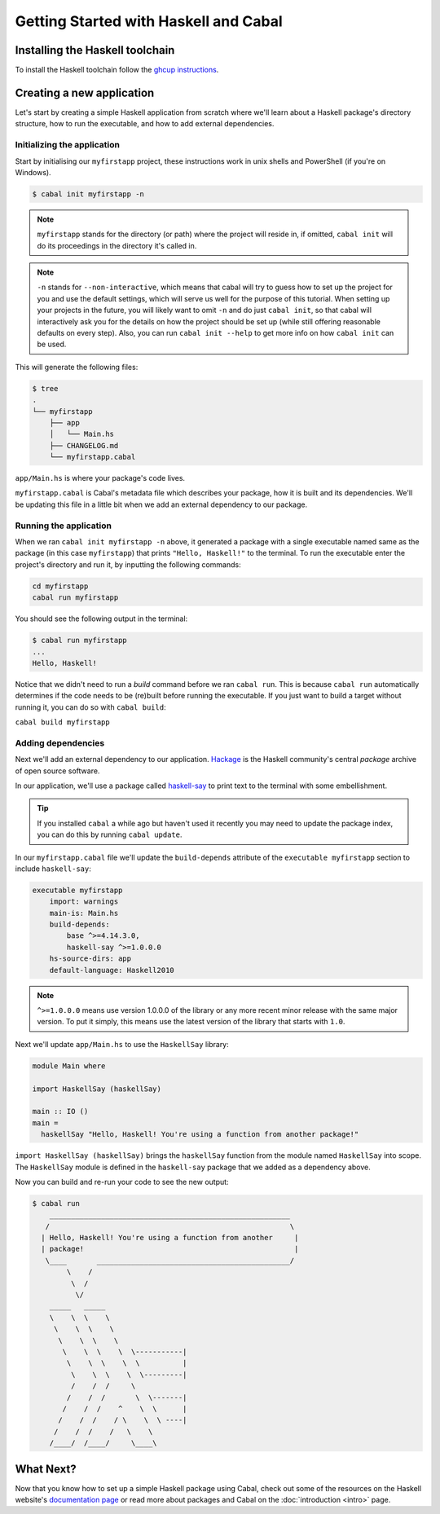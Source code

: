 Getting Started with Haskell and Cabal
======================================

Installing the Haskell toolchain
--------------------------------

To install the Haskell toolchain follow the `ghcup instructions
<https://www.haskell.org/ghcup/>`__.


Creating a new application
--------------------------

Let's start by creating a simple Haskell application from scratch where we'll
learn about a Haskell package's directory structure, how to run the executable,
and how to add external dependencies.


Initializing the application
^^^^^^^^^^^^^^^^^^^^^^^^^^^^

Start by initialising our ``myfirstapp`` project, these instructions work in
unix shells and PowerShell (if you're on Windows).

.. code-block:: console

    $ cabal init myfirstapp -n

.. note:: ``myfirstapp`` stands for the directory (or path) where the project
          will reside in, if omitted, ``cabal init`` will do its proceedings
          in the directory it's called in.

.. note:: ``-n`` stands for ``--non-interactive``, which means that cabal will try to guess
          how to set up the project for you and use the default settings, which will serve us
          well for the purpose of this tutorial.
          When setting up your projects in the future, you will likely want to omit ``-n``
          and do just ``cabal init``, so that cabal will interactively ask you
          for the details on how the project should be set up
          (while still offering reasonable defaults on every step).
          Also, you can run ``cabal init --help`` to get more info on how ``cabal init`` can be used.

This will generate the following files:

.. code-block:: console

    $ tree
    .
    └── myfirstapp
        ├── app
        │   └── Main.hs
        ├── CHANGELOG.md
        └── myfirstapp.cabal

``app/Main.hs`` is where your package's code lives.

``myfirstapp.cabal`` is Cabal's metadata file which describes your package,
how it is built and its dependencies. We'll be updating this file in a
little bit when we add an external dependency to our package.


Running the application
^^^^^^^^^^^^^^^^^^^^^^^

When we ran ``cabal init myfirstapp -n`` above, it generated a package with a single
executable named same as the package (in this case ``myfirstapp``) that prints
``"Hello, Haskell!"`` to the terminal. To run the executable enter the project's
directory and run it, by inputting the following commands:

.. code-block:: console

    cd myfirstapp
    cabal run myfirstapp

You should see the following output in the terminal:

.. code-block:: console

     $ cabal run myfirstapp
     ...
     Hello, Haskell!

Notice that we didn't need to run a `build` command before we ran ``cabal run``.
This is because ``cabal run`` automatically determines if the code needs to be (re)built
before running the executable.
If you just want to build a target without running it, you can do so with ``cabal build``:

``cabal build myfirstapp``


Adding dependencies
^^^^^^^^^^^^^^^^^^^

Next we'll add an external dependency to our application. `Hackage
<https://hackage.haskell.org/>`__ is the Haskell community's central `package`
archive of open source software.

In our application, we'll use a package called `haskell-say
<https://hackage.haskell.org/package/haskell-say>`__ to print text to the
terminal with some embellishment.

.. TIP::
   If you installed ``cabal`` a while ago but haven't used it recently you may
   need to update the package index, you can do this by running ``cabal
   update``.

In our ``myfirstapp.cabal`` file we'll update the ``build-depends`` attribute of
the ``executable myfirstapp`` section to include ``haskell-say``:

.. code-block:: cabal

   executable myfirstapp
       import: warnings
       main-is: Main.hs
       build-depends:
           base ^>=4.14.3.0,
           haskell-say ^>=1.0.0.0
       hs-source-dirs: app
       default-language: Haskell2010


.. NOTE::
   ``^>=1.0.0.0`` means use version 1.0.0.0 of the library or any more recent
   minor release with the same major version. To put it simply, this means
   use the latest version of the library that starts with ``1.0``.

Next we'll update ``app/Main.hs`` to use the ``HaskellSay`` library:

.. code-block:: haskell

   module Main where

   import HaskellSay (haskellSay)

   main :: IO ()
   main =
     haskellSay "Hello, Haskell! You're using a function from another package!"

``import HaskellSay (haskellSay)`` brings the ``haskellSay`` function from the
module named ``HaskellSay`` into scope. The ``HaskellSay`` module is defined in
the ``haskell-say`` package that we added as a dependency above.

Now you can build and re-run your code to see the new output:

.. code-block:: console

   $ cabal run
       ________________________________________________________
      /                                                        \
     | Hello, Haskell! You're using a function from another     |
     | package!                                                 |
      \____       _____________________________________________/
           \    /
            \  /
             \/
       _____   _____
       \    \  \    \
        \    \  \    \
         \    \  \    \
          \    \  \    \  \-----------|
           \    \  \    \  \          |
            \    \  \    \  \---------|
            /    /  /     \
           /    /  /       \  \-------|
          /    /  /    ^    \  \      |
         /    /  /    / \    \  \ ----|
        /    /  /    /   \    \
       /____/  /____/     \____\


What Next?
----------

Now that you know how to set up a simple Haskell package using Cabal, check out
some of the resources on the Haskell website's `documentation page
<https://www.haskell.org/documentation/>`__ or read more about packages and
Cabal on the :doc:`introduction <intro>` page.
